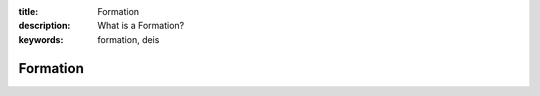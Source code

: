 :title: Formation
:description: What is a Formation?
:keywords: formation, deis

.. _formation:

Formation
=========
